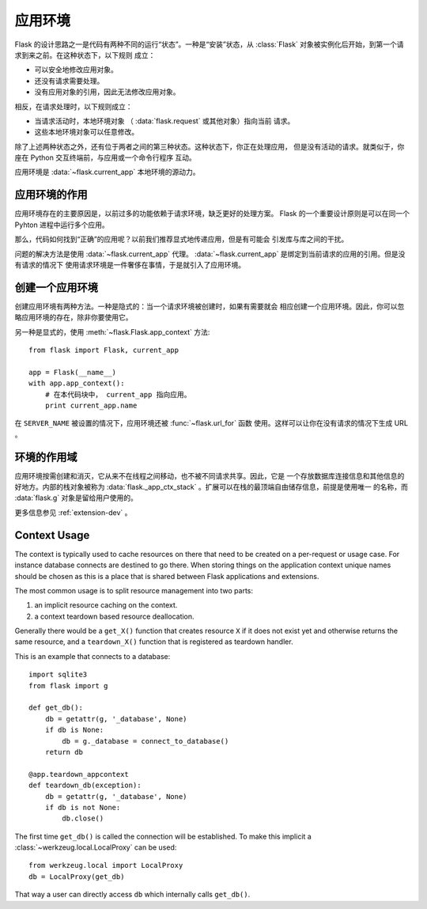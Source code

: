 .. _app-context:

应用环境
=======================

.. versionadded:: 0.9

Flask 的设计思路之一是代码有两种不同的运行“状态”。一种是“安装”状态，从
:class:`Flask` 对象被实例化后开始，到第一个请求到来之前。在这种状态下，以下规则
成立：

-   可以安全地修改应用对象。
-   还没有请求需要处理。
-   没有应用对象的引用，因此无法修改应用对象。

相反，在请求处理时，以下规则成立：

-   当请求活动时，本地环境对象 （ :data:`flask.request` 或其他对象）指向当前
    请求。
-   这些本地环境对象可以任意修改。

除了上述两种状态之外，还有位于两者之间的第三种状态。这种状态下，你正在处理应用，
但是没有活动的请求。就类似于，你座在 Python 交互终端前，与应用或一个命令行程序
互动。

应用环境是 :data:`~flask.current_app` 本地环境的源动力。

应用环境的作用
----------------------------------

应用环境存在的主要原因是，以前过多的功能依赖于请求环境，缺乏更好的处理方案。
Flask 的一个重要设计原则是可以在同一个 Pyhton 进程中运行多个应用。

那么，代码如何找到“正确”的应用呢？以前我们推荐显式地传递应用，但是有可能会
引发库与库之间的干扰。

问题的解决方法是使用 :data:`~flask.current_app` 代理。
:data:`~flask.current_app` 是绑定到当前请求的应用的引用。但是没有请求的情况下
使用请求环境是一件奢侈在事情，于是就引入了应用环境。

创建一个应用环境
-------------------------------

创建应用环境有两种方法。一种是隐式的：当一个请求环境被创建时，如果有需要就会
相应创建一个应用环境。因此，你可以忽略应用环境的存在，除非你要使用它。

另一种是显式的，使用 :meth:`~flask.Flask.app_context` 方法::

    from flask import Flask, current_app

    app = Flask(__name__)
    with app.app_context():
        # 在本代码块中， current_app 指向应用。
        print current_app.name

在 ``SERVER_NAME`` 被设置的情况下，应用环境还被 :func:`~flask.url_for` 函数
使用。这样可以让你在没有请求的情况下生成 URL 。

环境的作用域
-----------------------

应用环境按需创建和消灭，它从来不在线程之间移动，也不被不同请求共享。因此，它是
一个存放数据库连接信息和其他信息的好地方。内部的栈对象被称为
:data:`flask._app_ctx_stack` 。扩展可以在栈的最顶端自由储存信息，前提是使用唯一
的名称，而 :data:`flask.g` 对象是留给用户使用的。 

更多信息参见 :ref:`extension-dev` 。

Context Usage
-------------

The context is typically used to cache resources on there that need to be
created on a per-request or usage case.  For instance database connects
are destined to go there.  When storing things on the application context
unique names should be chosen as this is a place that is shared between
Flask applications and extensions.

The most common usage is to split resource management into two parts:

1.  an implicit resource caching on the context.
2.  a context teardown based resource deallocation.

Generally there would be a ``get_X()`` function that creates resource
``X`` if it does not exist yet and otherwise returns the same resource,
and a ``teardown_X()`` function that is registered as teardown handler.

This is an example that connects to a database::

    import sqlite3
    from flask import g

    def get_db():
        db = getattr(g, '_database', None)
        if db is None:
            db = g._database = connect_to_database()
        return db

    @app.teardown_appcontext
    def teardown_db(exception):
        db = getattr(g, '_database', None)
        if db is not None:
            db.close()

The first time ``get_db()`` is called the connection will be established.
To make this implicit a :class:`~werkzeug.local.LocalProxy` can be used::

    from werkzeug.local import LocalProxy
    db = LocalProxy(get_db)

That way a user can directly access ``db`` which internally calls
``get_db()``.
